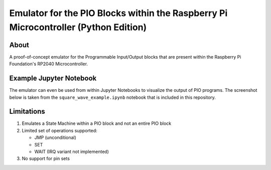 ====================================================================================
Emulator for the PIO Blocks within the Raspberry Pi Microcontroller (Python Edition)
====================================================================================

About
=====
A proof-of-concept emulator for the Programmable Input/Output blocks that are
present within the Raspberry Pi Foundation's RP2040 Microcontroller.

Example Jupyter Notebook
========================
The emulator can even be used from within Jupyter Notebooks to visualize the
output of PIO programs. The screenshot below is taken from the ``square_wave_example.ipynb``
notebook that is included in this repository.

.. image:: ./docs/images/jupyter_example.png
   :alt: Screenshot of Jupyter Notebook example

Limitations
===========
1. Emulates a State Machine within a PIO block and not an entire PIO block

2. Limited set of operations supported:

   * JMP (unconditional)
   * SET
   * WAIT (IRQ variant not implemented)

3. No support for pin sets
